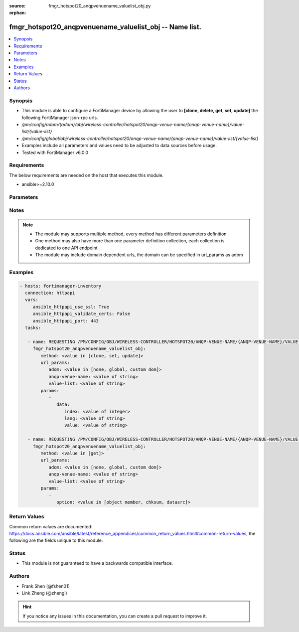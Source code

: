 :source: fmgr_hotspot20_anqpvenuename_valuelist_obj.py

:orphan:

.. _fmgr_hotspot20_anqpvenuename_valuelist_obj:

fmgr_hotspot20_anqpvenuename_valuelist_obj -- Name list.
++++++++++++++++++++++++++++++++++++++++++++++++++++++++

.. versionadded:: 2.10

.. contents::
   :local:
   :depth: 1


Synopsis
--------

- This module is able to configure a FortiManager device by allowing the user to **[clone, delete, get, set, update]** the following FortiManager json-rpc urls.
- `/pm/config/adom/{adom}/obj/wireless-controller/hotspot20/anqp-venue-name/{anqp-venue-name}/value-list/{value-list}`
- `/pm/config/global/obj/wireless-controller/hotspot20/anqp-venue-name/{anqp-venue-name}/value-list/{value-list}`
- Examples include all parameters and values need to be adjusted to data sources before usage.
- Tested with FortiManager v6.0.0


Requirements
------------
The below requirements are needed on the host that executes this module.

- ansible>=2.10.0



Parameters
----------

.. raw:: html

 <ul>
 <li><span class="li-head">url_params</span> - parameters in url path <span class="li-normal">type: dict</span> <span class="li-required">required: true</span></li>
 <ul class="ul-self">
 <li><span class="li-head">adom</span> - the domain prefix <span class="li-normal">type: str</span> <span class="li-normal"> choices: none, global, custom dom</span></li>
 <li><span class="li-head">anqp-venue-name</span> - the object name <span class="li-normal">type: str</span> </li>
 <li><span class="li-head">value-list</span> - the object name <span class="li-normal">type: str</span> </li>
 </ul>
 <li><span class="li-head">parameters for method: [clone, set, update]</span> - Name list.</li>
 <ul class="ul-self">
 <li><span class="li-head">data</span> - No description for the parameter <span class="li-normal">type: dict</span> <ul class="ul-self">
 <li><span class="li-head">index</span> - Value index. <span class="li-normal">type: int</span> </li>
 <li><span class="li-head">lang</span> - Language code. <span class="li-normal">type: str</span> </li>
 <li><span class="li-head">value</span> - Venue name value. <span class="li-normal">type: str</span> </li>
 </ul>
 </ul>
 <li><span class="li-head">parameters for method: [delete]</span> - Name list.</li>
 <ul class="ul-self">
 </ul>
 <li><span class="li-head">parameters for method: [get]</span> - Name list.</li>
 <ul class="ul-self">
 <li><span class="li-head">option</span> - Set fetch option for the request. <span class="li-normal">type: str</span>  <span class="li-normal">choices: [object member, chksum, datasrc]</span> </li>
 </ul>
 </ul>






Notes
-----
.. note::

   - The module may supports multiple method, every method has different parameters definition

   - One method may also have more than one parameter definition collection, each collection is dedicated to one API endpoint

   - The module may include domain dependent urls, the domain can be specified in url_params as adom

Examples
--------

.. code-block:: yaml+jinja

 - hosts: fortimanager-inventory
   connection: httpapi
   vars:
      ansible_httpapi_use_ssl: True
      ansible_httpapi_validate_certs: False
      ansible_httpapi_port: 443
   tasks:

    - name: REQUESTING /PM/CONFIG/OBJ/WIRELESS-CONTROLLER/HOTSPOT20/ANQP-VENUE-NAME/{ANQP-VENUE-NAME}/VALUE-LIST/{VALUE-LIST}
      fmgr_hotspot20_anqpvenuename_valuelist_obj:
         method: <value in [clone, set, update]>
         url_params:
            adom: <value in [none, global, custom dom]>
            anqp-venue-name: <value of string>
            value-list: <value of string>
         params:
            -
               data:
                  index: <value of integer>
                  lang: <value of string>
                  value: <value of string>

    - name: REQUESTING /PM/CONFIG/OBJ/WIRELESS-CONTROLLER/HOTSPOT20/ANQP-VENUE-NAME/{ANQP-VENUE-NAME}/VALUE-LIST/{VALUE-LIST}
      fmgr_hotspot20_anqpvenuename_valuelist_obj:
         method: <value in [get]>
         url_params:
            adom: <value in [none, global, custom dom]>
            anqp-venue-name: <value of string>
            value-list: <value of string>
         params:
            -
               option: <value in [object member, chksum, datasrc]>



Return Values
-------------


Common return values are documented: https://docs.ansible.com/ansible/latest/reference_appendices/common_return_values.html#common-return-values, the following are the fields unique to this module:


.. raw:: html

 <ul>
 <li><span class="li-return"> return values for method: [clone, delete, set, update]</span> </li>
 <ul class="ul-self">
 <li><span class="li-return">status</span>
 - No description for the parameter <span class="li-normal">type: dict</span> <ul class="ul-self">
 <li> <span class="li-return"> code </span> - No description for the parameter <span class="li-normal">type: int</span>  </li>
 <li> <span class="li-return"> message </span> - No description for the parameter <span class="li-normal">type: str</span>  </li>
 </ul>
 <li><span class="li-return">url</span>
 - No description for the parameter <span class="li-normal">type: str</span>  <span class="li-normal">example: /pm/config/adom/{adom}/obj/wireless-controller/hotspot20/anqp-venue-name/{anqp-venue-name}/value-list/{value-list}</span>  </li>
 </ul>
 <li><span class="li-return"> return values for method: [get]</span> </li>
 <ul class="ul-self">
 <li><span class="li-return">data</span>
 - No description for the parameter <span class="li-normal">type: dict</span> <ul class="ul-self">
 <li> <span class="li-return"> index </span> - Value index. <span class="li-normal">type: int</span>  </li>
 <li> <span class="li-return"> lang </span> - Language code. <span class="li-normal">type: str</span>  </li>
 <li> <span class="li-return"> value </span> - Venue name value. <span class="li-normal">type: str</span>  </li>
 </ul>
 <li><span class="li-return">status</span>
 - No description for the parameter <span class="li-normal">type: dict</span> <ul class="ul-self">
 <li> <span class="li-return"> code </span> - No description for the parameter <span class="li-normal">type: int</span>  </li>
 <li> <span class="li-return"> message </span> - No description for the parameter <span class="li-normal">type: str</span>  </li>
 </ul>
 <li><span class="li-return">url</span>
 - No description for the parameter <span class="li-normal">type: str</span>  <span class="li-normal">example: /pm/config/adom/{adom}/obj/wireless-controller/hotspot20/anqp-venue-name/{anqp-venue-name}/value-list/{value-list}</span>  </li>
 </ul>
 </ul>





Status
------

- This module is not guaranteed to have a backwards compatible interface.


Authors
-------

- Frank Shen (@fshen01)
- Link Zheng (@zhengl)


.. hint::

    If you notice any issues in this documentation, you can create a pull request to improve it.



